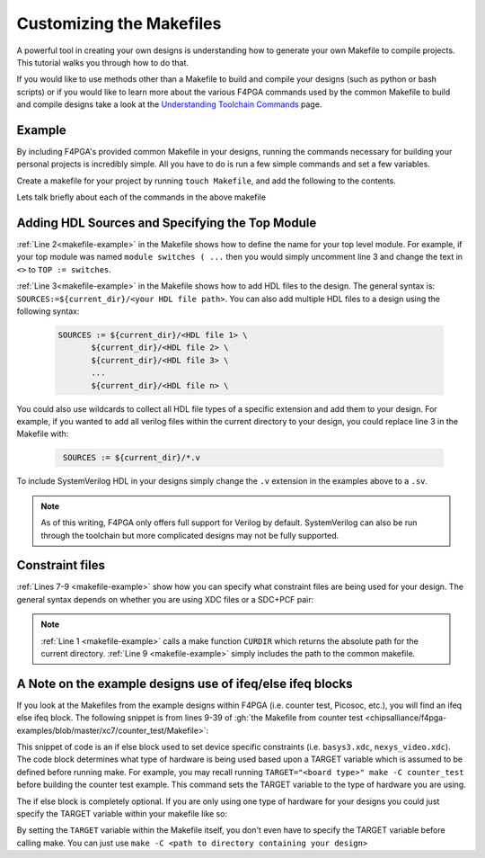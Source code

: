 Customizing the Makefiles
==========================

A powerful tool in creating your own designs is understanding how to generate your own Makefile to
compile projects. This tutorial walks you through how to do that.

If you would like to use methods other than a Makefile to build and compile your designs
(such as python or bash scripts) or if you would like to learn more about the various F4PGA
commands used by the common Makefile to build and compile designs take a look at the
`Understanding Toolchain Commands <understanding-commands.html>`_ page.

Example
-------

By including F4PGA's provided common Makefile in your designs, running the commands necessary for building
your personal projects is incredibly simple. All you have to do is run a few simple commands and set
a few variables.

Create a makefile for your project by running ``touch Makefile``, and add the following to the contents.

.. code-block:: bash
   :name: makefile-example
   :linenos:

   current_dir := ${CURDIR}
   TOP := <put the name of your top module here>
   SOURCES := ${current_dir}/<put your HDL sources here>

   # Include your constraint file path(s) below. Use either an XDC file
   # or a PCF+SDC pair. Don't use all three file types.
   XDC := ${current_dir}/<name of your pcf file if applicable>
   PCF := ${current_dir}/<name of your xdc file if applicable>
   SDC := ${current_dir}/<name of your sdc file if applicable>

   include <path to f4pga-examples root directory>/common/common.mk

Lets talk briefly about each of the commands in the above makefile


Adding HDL Sources and Specifying the Top Module
------------------------------------------------

:ref:`Line 2<makefile-example>` in the Makefile shows how to define the name for your top level module.
For example, if your top module was named ``module switches ( ...``  then you would simply uncomment
line 3 and change the text in ``<>`` to ``TOP := switches``.

:ref:`Line 3<makefile-example>` in the Makefile shows how to add HDL files to the design. The general
syntax is: ``SOURCES:=${current_dir}/<your HDL file path>``. You can also add multiple HDL files to a
design using the following syntax:

 .. code-block:: bash
   :name: multi-file-example

   SOURCES := ${current_dir}/<HDL file 1> \
          ${current_dir}/<HDL file 2> \
          ${current_dir}/<HDL file 3> \
          ...
          ${current_dir}/<HDL file n> \


You could also use wildcards to collect all HDL file types of a specific extension and add them
to your design. For example, if you wanted to add all verilog files within the current directory
to your design, you could replace line 3 in the Makefile with:

 .. code-block:: bash
   :name: wildcard-example

    SOURCES := ${current_dir}/*.v

To include SystemVerilog HDL in your designs simply change the ``.v`` extension in the examples
above to a ``.sv``.

.. note::

   As of this writing, F4PGA only offers full support for Verilog by default.
   SystemVerilog can also be run through the toolchain but more complicated
   designs may not be fully supported.


Constraint files
----------------

:ref:`Lines 7-9 <makefile-example>` show how you can specify what constraint files are being used for
your design. The general syntax depends on whether you are using XDC files or a SDC+PCF pair:

.. tabs::

   .. group-tab:: XDC

      .. code-block:: bash

         XDC := ${current_dir}/<name of XDC file>

   .. group-tab:: SDC+PCF

         .. code-block:: bash

            PCF := ${current_dir}/<name of PCF file>
            SDC := ${current_dir}/<name of SDC file>


.. note::

   :ref:`Line 1 <makefile-example>` calls a make function ``CURDIR`` which returns the absolute
   path for the current directory. :ref:`Line 9 <makefile-example>` simply includes the path to the
   common makefile.


A Note on the example designs use of ifeq/else ifeq blocks
-------------------------------------------------------------

If you look at the Makefiles from the example designs within F4PGA
(i.e. counter test, Picosoc, etc.), you will find an ifeq else ifeq block. The following snippet
is from lines 9-39 of :gh:`the Makefile from counter test <chipsalliance/f4pga-examples/blob/master/xc7/counter_test/Makefile>`:


.. code-block:: bash
   :name: counter-test Makefile snippet
   :lineno-start: 5

   ifeq ($(TARGET),arty_35)
      XDC := ${current_dir}/arty.xdc
   else ifeq ($(TARGET),arty_100)
      XDC := ${current_dir}/arty.xdc
   else ifeq ($(TARGET),nexys4ddr)
      XDC := ${current_dir}/nexys4ddr.xdc
   else ifeq ($(TARGET),zybo)
      XDC := ${current_dir}/zybo.xdc
      SOURCES:=${current_dir}/counter_zynq.v
   else ifeq ($(TARGET),nexys_video)
      XDC := ${current_dir}/nexys_video.xdc
   else
      XDC := ${current_dir}/basys3.xdc
   endif

This snippet of code is an if else block used to set device specific constraints (i.e. ``basys3.xdc``,
``nexys_video.xdc``). The code block determines what type of hardware is being used based upon a
TARGET variable which is assumed to be defined before running make. For example, you may recall
running ``TARGET="<board type>" make -C counter_test`` before building the counter test example.
This command sets the TARGET variable to the type of hardware you are using.

The if else block is completely optional. If you are only using one type of hardware for your
designs you could just specify the TARGET variable within your makefile like so:

.. code-block:: bash
   :emphasize-lines: 2
   :linenos:

   current_dir := ${CURDIR}
   TARGET := basys3
   TOP := ${current_dir}/# put the name of your top module here
   SOURCES := ${current_dir}/# put your HDL sources here
   ...

By setting the ``TARGET`` variable within the Makefile itself, you don't even have to specify
the TARGET variable before calling make. You can just use ``make -C <path to directory containing
your design>``
